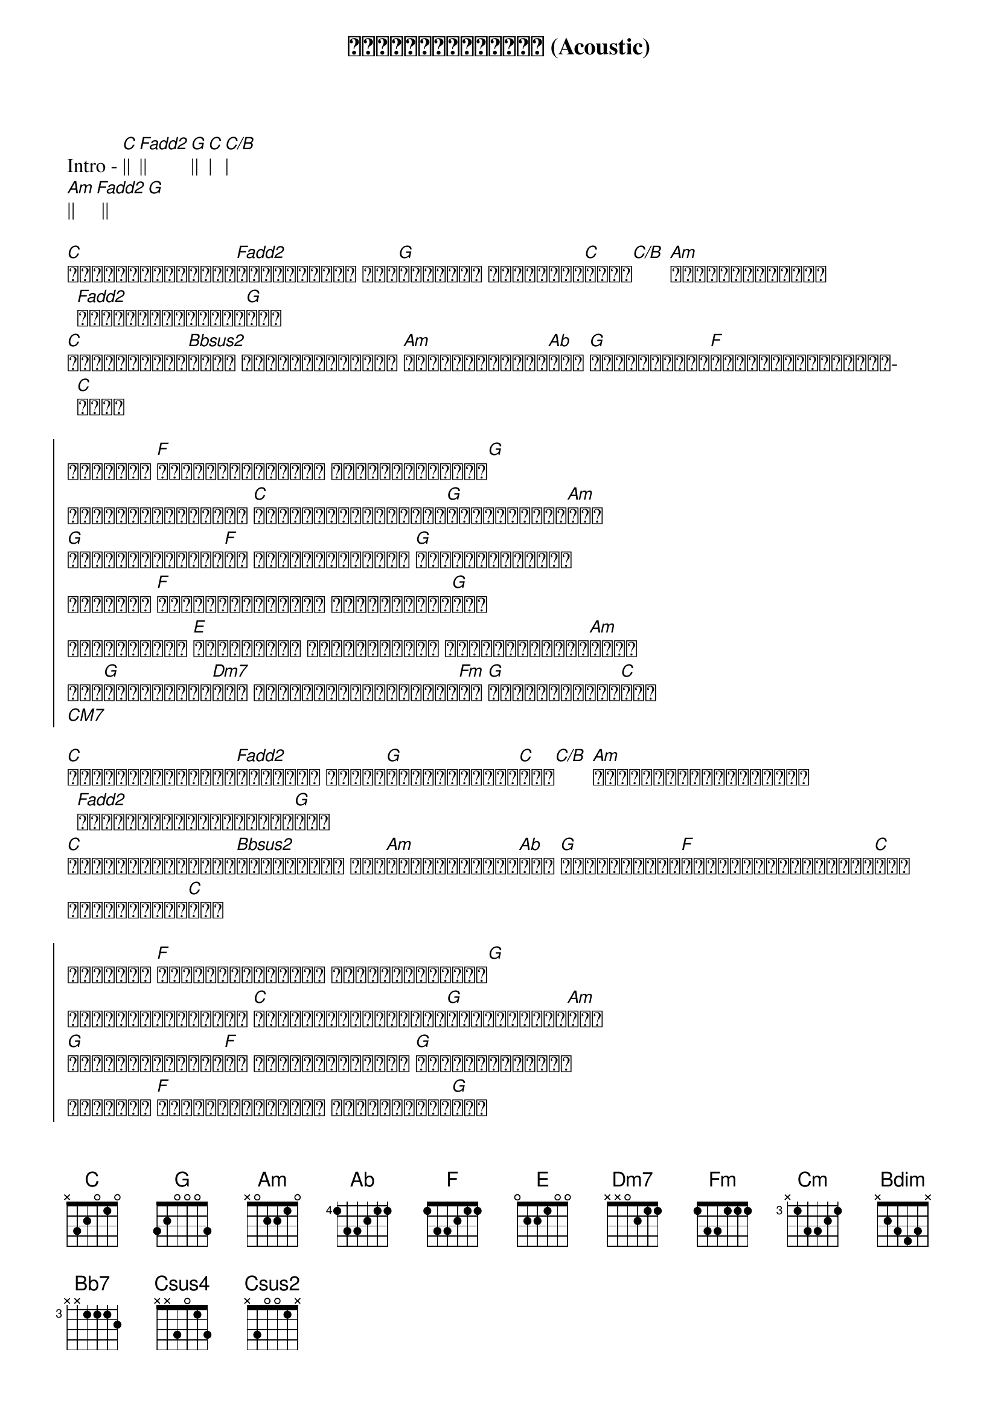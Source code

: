 {title: မင်းနဲ့နီးဖို့ (Acoustic)}
{artist: Idiots}

Intro - [C]|| [Fadd2]|| [G]|| [C]| [C/B]|
[Am]|| [Fadd2] || [G]

{start_of_verse}
[C]မင်းကိုတန်ဖိုး[Fadd2]ထားချင်တယ် ငါ့[G]အသက်နဲ့ ရင်းပြီး[C]ကွယ်[C/B] [Am]ဖြစ်ပျက်ခဲ့တာ [Fadd2]အားလုံးမေ့ပြစ်[G]ခဲ့ 
[C]ဘဝကိုပြန်စ[Bbsus2]ဖို့ ငါတို့နှစ်ဦး [Am]လက်တွေတွဲထား[Ab]မယ် [G]အသက်ဝိဉာဥ်[F]လွင့်ပျယ်တဲ့အထိ[C]ကွယ်
{end_of_verse}

{start_of_chorus}
ငါဒီမှာ [F]မင်းနဲ့နီးဖို့ ကြိုးစားနေတယ်[G]
ယုံကြည်ခြင်းတွေ [C]ဖြန့်ကျက်ရင်းဆက်[G]အသင်ရှင်ကြ[Am]မယ်
[G]အတိတ်ဆိုးများ[F]လဲ ပုံပြင်တွေလို [G]သင်ပုန်းချခဲ့
ငါဒီမှာ [F]မင်းနဲ့နီးဖို့ ကြိုးစားနေ[G]တယ်
အရင်တခါလို [E]အမှားမှား အယွင်းယွင်း မဖြစ်တော့ဘူး[Am]ကွယ်
နင်[G]ကျေနပ်ရဲ့[Dm7]လား ပျော်နိုင်မှလိုက်[Fm]ပါ [G]မင်းသဘောလို[C]တယ်
[CM7]
{end_of_chorus}

{start_of_verse}
[C]မင်းဟာကိုယ်နဲ့[Fadd2]ဘဝအတူပဲ အချစ်[G]ငတ်ခဲ့ဖူးပါ[C]တယ်[C/B] [Am]ရှုံးနိမ့်ခြင်းကို [Fadd2]ကောင်းကောင်းကြီနား[G]လည် 
[C]ဘဝပေါ်မှာစွန်း[Bbsus2]ထင်းနေတဲ့ အမဲ[Am]စက်တွေလဲရှိ[Ab]မယ် [G]အားလုံးကို[F]နားလည်ခွင့်လွှတ်[C]တယ်
ခွင့်လွှတ်[C]တယ်
{end_of_verse}

{start_of_chorus}
ငါဒီမှာ [F]မင်းနဲ့နီးဖို့ ကြိုးစားနေတယ်[G]
ယုံကြည်ခြင်းတွေ [C]ဖြန့်ကျက်ရင်းဆက်[G]အသင်ရှင်ကြ[Am]မယ်
[G]အတိတ်ဆိုးများ[F]လဲ ပုံပြင်တွေလို [G]သင်ပုန်းချခဲ့
ငါဒီမှာ [F]မင်းနဲ့နီးဖို့ ကြိုးစားနေ[G]တယ်
အရင်တခါလို [E]အမှားမှား အယွင်းယွင်း မဖြစ်တော့ဘူး[Am]ကွယ်
နင်[G]ကျေနပ်ရဲ့[Dm7]လား ပျော်နိုင်မှလိုက်[Fm]ပါ [G]မင်းသဘောလို[C]တယ်
 {end_of_chorus}

Solo: [C]|||| [G]|||| [Am]|||| [Ab]|||||
[Cm]|||| [Bdim]|||| [Bb7]||||
[Ab]|||| [G]||||

{start_of_chorus}
ငါဒီမှာ မင်းနဲ့နီးဖို့ ကြိုးစားနေ[G]တယ်
ယုံကြည်ခြင်းတွေ [C]ဖြန့်ကျက်ရင်းဆက်[G]အသင်ရှင်ကြ[Am]မယ်
[G]အတိတ်ဆိုးများ[F]လဲ ပုံပြင်တွေလို [G]သင်ပုန်းချခဲ့
ငါဒီမှာ [F]မင်းနဲ့နီးဖို့ ကြိုးစားနေ[G]တယ်
အရင်တခါလို [E]အမှားမှား အယွင်းယွင်း မဖြစ်တော့ဘူး[Am]ကွယ်
နင်[G]ကျေနပ်ရဲ့[Dm7]လား ပျော်နိုင်မှလိုက်[Fm]ပါ [G]မင်းသဘောလို[C]တယ်
[Csus4] [Csus2]
{end_of_chorus}